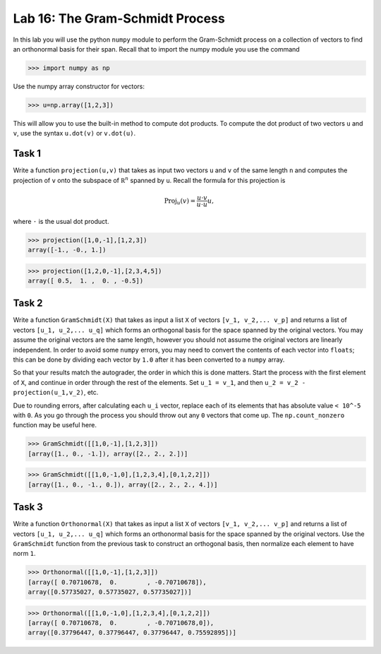 Lab 16: The Gram-Schmidt Process
================================


In this lab you will use the python ``numpy`` module to perform the Gram-Schmidt process on a collection of vectors to find an orthonormal basis for their span. Recall that to import the numpy module you use the command

>>> import numpy as np

Use the numpy array constructor for vectors:

>>> u=np.array([1,2,3])

This will allow you to use the built-in method to compute dot products. 
To compute the dot product of two vectors ``u`` and ``v``, use the syntax ``u.dot(v)``  or ``v.dot(u)``.



Task 1
------



Write a function ``projection(u,v)`` that takes as input two vectors  ``u`` and ``v`` of the same length ``n`` and computes the projection of  ``v`` onto the subspace of :math:`\mathbb R^n` spanned by  ``u``. Recall the formula for this projection is

.. math::
   \text{Proj}_{u}(v)=\frac{u\cdot v}{u\cdot u} u,

where ``·`` is the usual dot product.

>>> projection([1,0,-1],[1,2,3])
array([-1., -0., 1.])

>>> projection([1,2,0,-1],[2,3,4,5])
array([ 0.5,  1. ,  0. , -0.5])


Task 2
------



Write a function  ``GramSchmidt(X)`` that takes as input a list ``X`` of vectors ``[v_1, v_2,... v_p]`` and returns a list of vectors ``[u_1, u_2,... u_q]`` which forms an orthogonal basis for the space spanned by the original vectors.
You may assume the original vectors are the same length, however you should not assume the original vectors are linearly independent. 
In order to avoid some ``numpy`` errors, you may need to convert the contents of each vector into ``floats``; this can be done by dividing each vector by ``1.0`` after it has been converted to a ``numpy`` array.

So that your results match the autograder, the order in which this is done matters. Start the process with the first element of ``X``, and continue in order through the rest of the elements. Set ``u_1 = v_1``, and then ``u_2 = v_2 - projection(u_1,v_2)``, etc.

Due to rounding errors, after calculating each ``u_i`` vector, replace each of its elements that has absolute value ``< 10^-5`` with ``0``. As you go through the process you should throw out any ``0`` vectors that come up. The ``np.count_nonzero`` function may be useful here.

>>> GramSchmidt([[1,0,-1],[1,2,3]])
[array([1., 0., -1.]), array([2., 2., 2.])]

>>> GramSchmidt([[1,0,-1,0],[1,2,3,4],[0,1,2,2]])
[array([1., 0., -1., 0.]), array([2., 2., 2., 4.])]



Task 3
------


Write a function  ``Orthonormal(X)`` that takes as input a list ``X`` of vectors ``[v_1, v_2,... v_p]`` and returns a list of vectors ``[u_1, u_2,... u_q]`` which forms an orthonormal basis for the space spanned by the original vectors.
Use the ``GramSchmidt`` function from the previous task to construct an orthogonal basis, then normalize each element to have norm ``1``.


>>> Orthonormal([[1,0,-1],[1,2,3]])
[array([ 0.70710678,  0.        , -0.70710678]), 
array([0.57735027, 0.57735027, 0.57735027])]

>>> Orthonormal([[1,0,-1,0],[1,2,3,4],[0,1,2,2]])
[array([ 0.70710678,  0.        , -0.70710678,0]), 
array([0.37796447, 0.37796447, 0.37796447, 0.75592895])]


